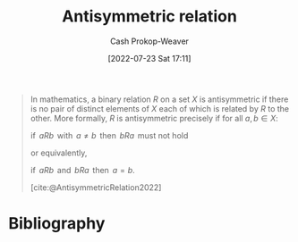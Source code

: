 :PROPERTIES:
:ID:       875bfbf2-61ad-4f0a-9833-245dc5adc561
:ROAM_REFS: [cite:@AntisymmetricRelation2022]
:LAST_MODIFIED: [2023-10-30 Mon 08:01]
:END:
#+title: Antisymmetric relation
#+hugo_custom_front_matter: :slug "875bfbf2-61ad-4f0a-9833-245dc5adc561"
#+author: Cash Prokop-Weaver
#+date: [2022-07-23 Sat 17:11]
#+filetags: :concept:

#+begin_quote
In mathematics, a binary relation $R$ on a set $X$ is antisymmetric if there is no pair of distinct elements of $X$ each of which is related by $R$ to the other. More formally, $R$ is antisymmetric precisely if for all $a,b \in X$:

$\text{if }\,aRb\,\text{ with }\,a\neq b\,\text{ then }\,bRa\,\text{ must not hold}$

or equivalently,

$\text{if }\,aRb\,\text{ and }\,bRa\,\text{ then }\,a=b$.

[cite:@AntisymmetricRelation2022]
#+end_quote

* Flashcards :noexport:
** Definition :fc:
:PROPERTIES:
:CREATED: [2022-09-27 Tue 19:33]
:FC_CREATED: 2022-09-28T02:34:08Z
:FC_TYPE:  double
:ID:       d5b939ea-2c87-4f41-9d32-eef77e0d8f4d
:END:
:REVIEW_DATA:
| position | ease | box | interval | due                  |
|----------+------+-----+----------+----------------------|
| front    | 1.30 |   8 |    23.37 | 2023-11-22T23:57:13Z |
| back     | 2.20 |   7 |   158.46 | 2023-11-06T02:35:11Z |
:END:

[[id:875bfbf2-61ad-4f0a-9833-245dc5adc561][Antisymmetric relation]]

*** Back

If $aRb$ with $a\neq b$ then $bRa$ must not hold


or equivalently,

$\text{if }\,aRb\,\text{ and }\,bRa\,\text{ then }\,a=b$.

*** Source
[cite:@AntisymmetricRelation2022]
* Bibliography
#+print_bibliography:
